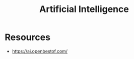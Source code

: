 :PROPERTIES:
:ID:       db649cb6-047e-426e-8cdc-774586ef30a0
:ROAM_ALIASES: AI
:END:
#+title: Artificial Intelligence
#+filetags: :ai:


* Resources
 - https://ai.openbestof.com/
